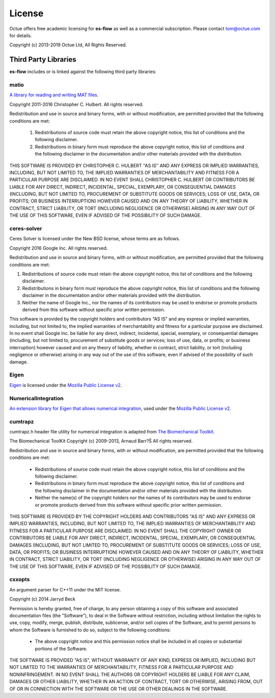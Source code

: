 =======
License
=======

Octue offers free academic licensing for **es-flow** as well as a commercial subscription.
Please contact tom@octue.com for details.

Copyright (c) 2013-2019 Octue Ltd, All Rights Reserved.


Third Party Libraries
=====================

**es-flow** includes or is linked against the following third party libraries:


matio
-----

`A library for reading and writing MAT files`_.

.. _`A library for reading and writing MAT files`: https://github.com/tbeu/matio

Copyright 2011-2016 Christopher C. Hulbert. All rights reserved.

Redistribution and use in source and binary forms, with or without
modification, are permitted provided that the following conditions are met:

   1. Redistributions of source code must retain the above copyright notice,
      this list of conditions and the following disclaimer.
   2. Redistributions in binary form must reproduce the above copyright
      notice, this list of conditions and the following disclaimer in the
      documentation and/or other materials provided with the distribution.

THIS SOFTWARE IS PROVIDED BY CHRISTOPHER C. HULBERT ‘‘AS IS’’ AND ANY EXPRESS
OR IMPLIED WARRANTIES, INCLUDING, BUT NOT LIMITED TO, THE IMPLIED WARRANTIES
OF MERCHANTABILITY AND FITNESS FOR A PARTICULAR PURPOSE ARE DISCLAIMED. IN NO
EVENT SHALL CHRISTOPHER C. HULBERT OR CONTRIBUTORS BE LIABLE FOR ANY DIRECT,
INDIRECT, INCIDENTAL, SPECIAL, EXEMPLARY, OR CONSEQUENTIAL DAMAGES
(INCLUDING, BUT NOT LIMITED TO, PROCUREMENT OF SUBSTITUTE GOODS OR SERVICES;
LOSS OF USE, DATA, OR PROFITS; OR BUSINESS INTERRUPTION) HOWEVER CAUSED AND
ON ANY THEORY OF LIABILITY, WHETHER IN CONTRACT, STRICT LIABILITY, OR TORT
(INCLUDING NEGLIGENCE OR OTHERWISE) ARISING IN ANY WAY OUT OF THE USE OF THIS
SOFTWARE, EVEN IF ADVISED OF THE POSSIBILITY OF SUCH DAMAGE.


ceres-solver
------------

Ceres Solver is licensed under the New BSD license, whose terms are as follows.

Copyright 2016 Google Inc. All rights reserved.

Redistribution and use in source and binary forms, with or without
modification, are permitted provided that the following conditions are met:

1.    Redistributions of source code must retain the above copyright notice,
      this list of conditions and the following disclaimer.
2.    Redistributions in binary form must reproduce the above copyright notice,
      this list of conditions and the following disclaimer in the documentation
      and/or other materials provided with the distribution.
3.    Neither the name of Google Inc.,  nor the names of its contributors may
      be used to endorse or promote products derived from this software without
      specific prior written permission.

This software is provided by the copyright holders and contributors "AS IS" and
any express or implied warranties, including, but not limited to, the implied
warranties of merchantability and fitness for a particular purpose are
disclaimed. In no event shall Google Inc. be liable for any direct, indirect,
incidental, special, exemplary, or consequential damages (including, but not
limited to, procurement of substitute goods or services; loss of use, data, or
profits; or business interruption) however caused and on any theory of
liability, whether in contract, strict liability, or tort (including negligence
or otherwise) arising in any way out of the use of this software, even if
advised of the possibility of such damage.


Eigen
-----

Eigen_ is licensed under the `Mozilla Public License v2`_.

.. _Eigen: http://eigen.tuxfamily.org
.. _`Mozilla Public License v2`: https://www.mozilla.org/en-US/MPL/2.0/


NumericalIntegration
--------------------

`An extension library for Eigen that allows numerical integration`_, used under the `Mozilla Public License v2`_.

.. _`An extension library for Eigen that allows numerical integration`: https://github.com/tbs1980/NumericalIntegration


cumtrapz
--------

cumtrapz.h header file utility for numerical integration is adapted from `The Biomechanical Toolkit`_.

.. _`The Biomechanical Toolkit`: http://biomechanical-toolkit.github.io

The Biomechanical ToolKit
Copyright (c) 2009-2013, Arnaud Barr?Š
All rights reserved.

Redistribution and use in source and binary forms, with or without
modification, are permitted provided that the following conditions
are met:

    * Redistributions of source code must retain the above
      copyright notice, this list of conditions and the following
      disclaimer.
    * Redistributions in binary form must reproduce the above
      copyright notice, this list of conditions and the following
      disclaimer in the documentation and/or other materials
      provided with the distribution.
    * Neither the name(s) of the copyright holders nor the names
      of its contributors may be used to endorse or promote products
      derived from this software without specific prior written
      permission.

THIS SOFTWARE IS PROVIDED BY THE COPYRIGHT HOLDERS AND CONTRIBUTORS
"AS IS" AND ANY EXPRESS OR IMPLIED WARRANTIES, INCLUDING, BUT NOT
LIMITED TO, THE IMPLIED WARRANTIES OF MERCHANTABILITY AND FITNESS
FOR A PARTICULAR PURPOSE ARE DISCLAIMED. IN NO EVENT SHALL THE
COPYRIGHT OWNER OR CONTRIBUTORS BE LIABLE FOR ANY DIRECT, INDIRECT,
INCIDENTAL, SPECIAL, EXEMPLARY, OR CONSEQUENTIAL DAMAGES (INCLUDING,
BUT NOT LIMITED TO, PROCUREMENT OF SUBSTITUTE GOODS OR SERVICES;
LOSS OF USE, DATA, OR PROFITS; OR BUSINESS INTERRUPTION) HOWEVER
CAUSED AND ON ANY THEORY OF LIABILITY, WHETHER IN CONTRACT, STRICT
LIABILITY, OR TORT (INCLUDING NEGLIGENCE OR OTHERWISE) ARISING IN
ANY WAY OUT OF THE USE OF THIS SOFTWARE, EVEN IF ADVISED OF THE
POSSIBILITY OF SUCH DAMAGE.


cxxopts
-------

An argument parser for C++11 under the MIT license.

Copyright (c) 2014 Jarryd Beck

Permission is hereby granted, free of charge, to any person obtaining a copy
of this software and associated documentation files (the "Software"), to deal
in the Software without restriction, including without limitation the rights
to use, copy, modify, merge, publish, distribute, sublicense, and/or sell
copies of the Software, and to permit persons to whom the Software is
furnished to do so, subject to the following conditions:

    * The above copyright notice and this permission notice shall be included in
      all copies or substantial portions of the Software.

THE SOFTWARE IS PROVIDED "AS IS", WITHOUT WARRANTY OF ANY KIND, EXPRESS OR
IMPLIED, INCLUDING BUT NOT LIMITED TO THE WARRANTIES OF MERCHANTABILITY,
FITNESS FOR A PARTICULAR PURPOSE AND NONINFRINGEMENT. IN NO EVENT SHALL THE
AUTHORS OR COPYRIGHT HOLDERS BE LIABLE FOR ANY CLAIM, DAMAGES OR OTHER
LIABILITY, WHETHER IN AN ACTION OF CONTRACT, TORT OR OTHERWISE, ARISING FROM,
OUT OF OR IN CONNECTION WITH THE SOFTWARE OR THE USE OR OTHER DEALINGS IN
THE SOFTWARE.
